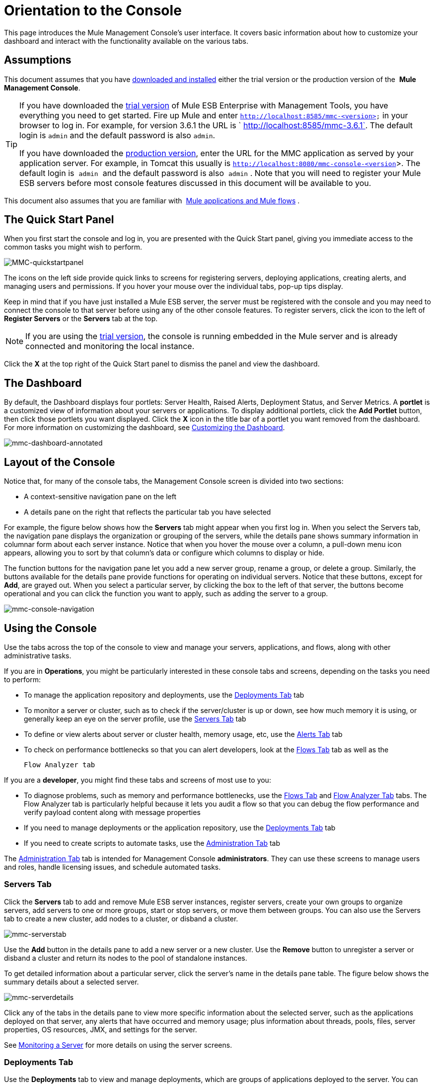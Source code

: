 = Orientation to the Console

This page introduces the Mule Management Console's user interface. It covers basic information about how to customize your dashboard and interact with the functionality available on the various tabs.

== Assumptions

This document assumes that you have link:/mule-management-console/v/3.6/installing-mmc[downloaded and installed] either the trial version or the production version of the  *Mule Management Console*.

[TIP]
====
If you have downloaded the link:/mule-management-console/v/3.6/installing-the-trial-version-of-mmc[trial version] of Mule ESB Enterprise with Management Tools, you have everything you need to get started. Fire up Mule and enter `http://localhost:8585/mmc-<version>` in your browser to log in. For example, for version 3.6.1 the URL is ` http://localhost:8585/mmc-3.6.1`. The default login is `admin` and the default password is also `admin`.

If you have downloaded the link:/mule-management-console/v/3.6/installing-the-production-version-of-mmc[production version], enter the URL for the MMC application as served by your application server. For example, in Tomcat this usually is `http://localhost:8080/mmc-console-<version`>. The default login is  `admin`  and the default password is also  `admin` . Note that you will need to register your Mule ESB servers before most console features discussed in this document will be available to you.
====

This document also assumes that you are familiar with  link:/mule-user-guide/v/3.6/mule-concepts[Mule applications and Mule flows] .

== The Quick Start Panel

When you first start the console and log in, you are presented with the Quick Start panel, giving you immediate access to the common tasks you might wish to perform.

image:MMC-quickstartpanel.png[MMC-quickstartpanel]

The icons on the left side provide quick links to screens for registering servers, deploying applications, creating alerts, and managing users and permissions. If you hover your mouse over the individual tabs, pop-up tips display.

Keep in mind that if you have just installed a Mule ESB server, the server must be registered with the console and you may need to connect the console to that server before using any of the other console features. To register servers, click the icon to the left of *Register Servers* or the *Servers* tab at the top.

[NOTE]
If you are using the link:/mule-management-console/v/3.6/installing-the-trial-version-of-mmc[trial version], the console is running embedded in the Mule server and is already connected and monitoring the local instance.

Click the *X* at the top right of the Quick Start panel to dismiss the panel and view the dashboard.

== The Dashboard

By default, the Dashboard displays four portlets: Server Health, Raised Alerts, Deployment Status, and Server Metrics. A *portlet* is a customized view of information about your servers or applications. To display additional portlets, click the *Add Portlet* button, then click those portlets you want displayed. Click the *X* icon in the title bar of a portlet you want removed from the dashboard. For more information on customizing the dashboard, see link:/mule-management-console/v/3.6/customizing-the-dashboard[Customizing the Dashboard].

image:mmc-dashboard-annotated.png[mmc-dashboard-annotated]

== Layout of the Console

Notice that, for many of the console tabs, the Management Console screen is divided into two sections:

* A context-sensitive navigation pane on the left
* A details pane on the right that reflects the particular tab you have selected

For example, the figure below shows how the *Servers* tab might appear when you first log in. When you select the Servers tab, the navigation pane displays the organization or grouping of the servers, while the details pane shows summary information in columnar form about each server instance. Notice that when you hover the mouse over a column, a pull-down menu icon appears, allowing you to sort by that column's data or configure which columns to display or hide.

The function buttons for the navigation pane let you add a new server group, rename a group, or delete a group. Similarly, the buttons available for the details pane provide functions for operating on individual servers. Notice that these buttons, except for *Add*, are grayed out. When you select a particular server, by clicking the box to the left of that server, the buttons become operational and you can click the function you want to apply, such as adding the server to a group.

image:mmc-console-navigation.png[mmc-console-navigation]

== Using the Console

Use the tabs across the top of the console to view and manage your servers, applications, and flows, along with other administrative tasks.

If you are in *Operations*, you might be particularly interested in these console tabs and screens, depending on the tasks you need to perform:

* To manage the application repository and deployments, use the <<Deployments Tab>> tab
* To monitor a server or cluster, such as to check if the server/cluster is up or down, see how much memory it is using, or generally keep an eye on the server profile, use the <<Servers Tab>> tab
* To define or view alerts about server or cluster health, memory usage, etc, use the <<Alerts Tab>> tab
* To check on performance bottlenecks so that you can alert developers, look at the <<Flows Tab>> tab as well as the +

  Flow Analyzer tab

If you are a *developer*, you might find these tabs and screens of most use to you:

* To diagnose problems, such as memory and performance bottlenecks, use the <<Flows Tab>> and <<Flow Analyzer Tab>> tabs. The Flow Analyzer tab is particularly helpful because it lets you audit a flow so that you can debug the flow performance and verify payload content along with message properties
* If you need to manage deployments or the application repository, use the <<Deployments Tab>> tab
* If you need to create scripts to automate tasks, use the <<Administration Tab>> tab

The <<Administration Tab>> tab is intended for Management Console *administrators*. They can use these screens to manage users and roles, handle licensing issues, and schedule automated tasks.

=== Servers Tab

Click the *Servers* tab to add and remove Mule ESB server instances, register servers, create your own groups to organize servers, add servers to one or more groups, start or stop servers, or move them between groups. You can also use the Servers tab to create a new cluster, add nodes to a cluster, or disband a cluster.

image:mmc-serverstab.png[mmc-serverstab]

Use the *Add* button in the details pane to add a new server or a new cluster. Use the *Remove* button to unregister a server or disband a cluster and return its nodes to the pool of standalone instances.

To get detailed information about a particular server, click the server's name in the details pane table. The figure below shows the summary details about a selected server.

image:mmc-serverdetails.png[mmc-serverdetails]

Click any of the tabs in the details pane to view more specific information about the selected server, such as the applications deployed on that server, any alerts that have occurred and memory usage; plus information about threads, pools, files, server properties, OS resources, JMX, and settings for the server.

See link:/mule-management-console/v/3.6/monitoring-a-server[Monitoring a Server] for more details on using the server screens.

=== Deployments Tab

Use the *Deployments* tab to view and manage deployments, which are groups of applications deployed to the server. You can also use the Deployments tab to view and manage applications deployed to a cluster.

From this tab, you can deploy, redeploy, and undeploy groups of applications. You can also maintain the applications stored in the repository.

image:mmc-deploymentstab.png[mmc-deploymentstab]

See link:/mule-management-console/v/3.6/deploying-applications[Deploying Applications] for details on deployments.

See link:/mule-management-console/v/3.6/maintaining-the-server-application-repository[Maintaining the Server Application Repository] for more information on the repository.

=== Applications Tab

Use the Applications tab to browse or search for applications currently deployed on a server or a cluster. The table on this tab displays useful summary information about each application, such as the version, the server, group, or cluster on which it is deployed, and the name of the deployment in which this application is deployed. To manage the application, click the name of the deployment to navigate directly to the relevant deployment details. 

image:MMC-applicationstab.png[MMC-applicationstab]

=== Flows Tab

Flows are Mule configurations that include all the different components or message processors – including transformers, controllers, routers, filters, the main application class or Web component, along with the message source or endpoint itself – for processing an application's message. Similar to the Servers tab, you click the *Flows* tab to get information about and to manage specific flows.

image:mmc-flowstab.png[mmc-flowstab]

=== Flow Analyzer Tab

Use the *Flow Analyzer* tab to see detailed information about your flows that the console captures for you. To view information for a flow:

. Select a *server* from the drop-down menu in the navigation pane.
+
image:mmc-flowanalyzerstep1.png[mmc-flowanalyzerstep1]

. Select one or more *applications* deployed on that server, then select one or more *flows*.
+
image:mmc-analyzeflowsstep2.png[mmc-analyzeflowsstep2]

. Click *Start*.
+
image:mmc-analyzeflowsstep3.png[mmc-analyzeflowsstep3]

Once you have started the flow analyzer, MMC audits and records details about each message that passes through the flow. You can click into messages, message processors, and properties to view granular information about your flow activity.

image:mmc-auditingflow.png[mmc-auditingflow]

See link:/mule-management-console/v/3.6/working-with-flows[Working with Flows]  and link:/mule-management-console/v/3.6/debugging-message-processing[Debugging Message Processing] for more details on analyzing flows.

[WARNING]
Flow analysis is not available for clusters. It is primarily a development-time tool. However, you can use it on a standalone server running an application that you plan to deploy to a cluster.

=== Business Events Tab

Use the Business Events tab to retrieve information, such as processing time and errors, for business transactions and events on your Mule servers. You can set up queries to select and view subsets of business transactions handled by your servers. You specify various criteria for selecting transactions, search for particular values, and apply filters to the results.

See link:/mule-management-console/v/3.6/analyzing-business-events[Analyzing Business Events] for more details.

=== Alerts Tab

Use the Alerts tab to view and manage alerts or SLAs.

See link:/mule-management-console/v/3.6/working-with-alerts[Working With Alerts] and link:/mule-management-console/v/3.6/defining-slas-and-alerts[Defining SLAs and Alerts] for more details.

=== Administration Tab

The Administration tab lets you manage users and user groups, as well as set up and schedule utility scripts.

See link:/mule-management-console/v/3.6/managing-mmc-users-and-roles[Managing MMC Users and Roles] for more details on administering users.

See link:/mule-management-console/v/3.6/automating-tasks-using-scripts[Automating Tasks Using Scripts] to get started with utility scripts.

== See Also

* Learn the basics of using MMC with the  link:/mule-management-console/v/3.6/mmc-walkthrough[MMC Walkthrough] .
